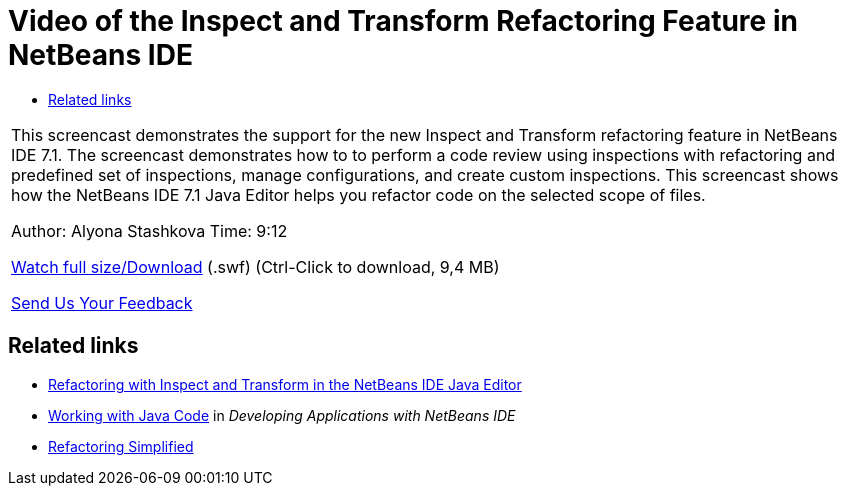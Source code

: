// 
//     Licensed to the Apache Software Foundation (ASF) under one
//     or more contributor license agreements.  See the NOTICE file
//     distributed with this work for additional information
//     regarding copyright ownership.  The ASF licenses this file
//     to you under the Apache License, Version 2.0 (the
//     "License"); you may not use this file except in compliance
//     with the License.  You may obtain a copy of the License at
// 
//       http://www.apache.org/licenses/LICENSE-2.0
// 
//     Unless required by applicable law or agreed to in writing,
//     software distributed under the License is distributed on an
//     "AS IS" BASIS, WITHOUT WARRANTIES OR CONDITIONS OF ANY
//     KIND, either express or implied.  See the License for the
//     specific language governing permissions and limitations
//     under the License.
//

= Video of the Inspect and Transform Refactoring Feature in NetBeans IDE
:page-layout: tutorial
:jbake-tags: tutorials 
:jbake-status: published
:icons: font
:page-syntax: true
:source-highlighter: pygments
:toc: left
:toc-title:
:description: Video of the Inspect and Transform Refactoring Feature in NetBeans IDE - Apache NetBeans
:keywords: Apache NetBeans, Tutorials, Video of the Inspect and Transform Refactoring Feature in NetBeans IDE

|===
|This screencast demonstrates the support for the new Inspect and Transform refactoring feature in NetBeans IDE 7.1. The screencast demonstrates how to to perform a code review using inspections with refactoring and predefined set of inspections, manage configurations, and create custom inspections. This screencast shows how the NetBeans IDE 7.1 Java Editor helps you refactor code on the selected scope of files.

Author: Alyona Stashkova 
Time: 9:12

link:http://bits.netbeans.org/media/refactor-nb71.swf[+Watch full size/Download+] (.swf) (Ctrl-Click to download, 9,4 MB)


xref:front::community/mailing-lists.adoc[Send Us Your Feedback]
 
|===


== Related links

* xref:./editor-inspect-transform.adoc[+Refactoring with Inspect and Transform in the NetBeans IDE Java Editor+]
* link:http://www.oracle.com/pls/topic/lookup?ctx=nb8000&id=NBDAG478[+Working with Java Code+] in _Developing Applications with NetBeans IDE_
* xref:wiki::wiki/Refactoring.adoc[+Refactoring Simplified+]
